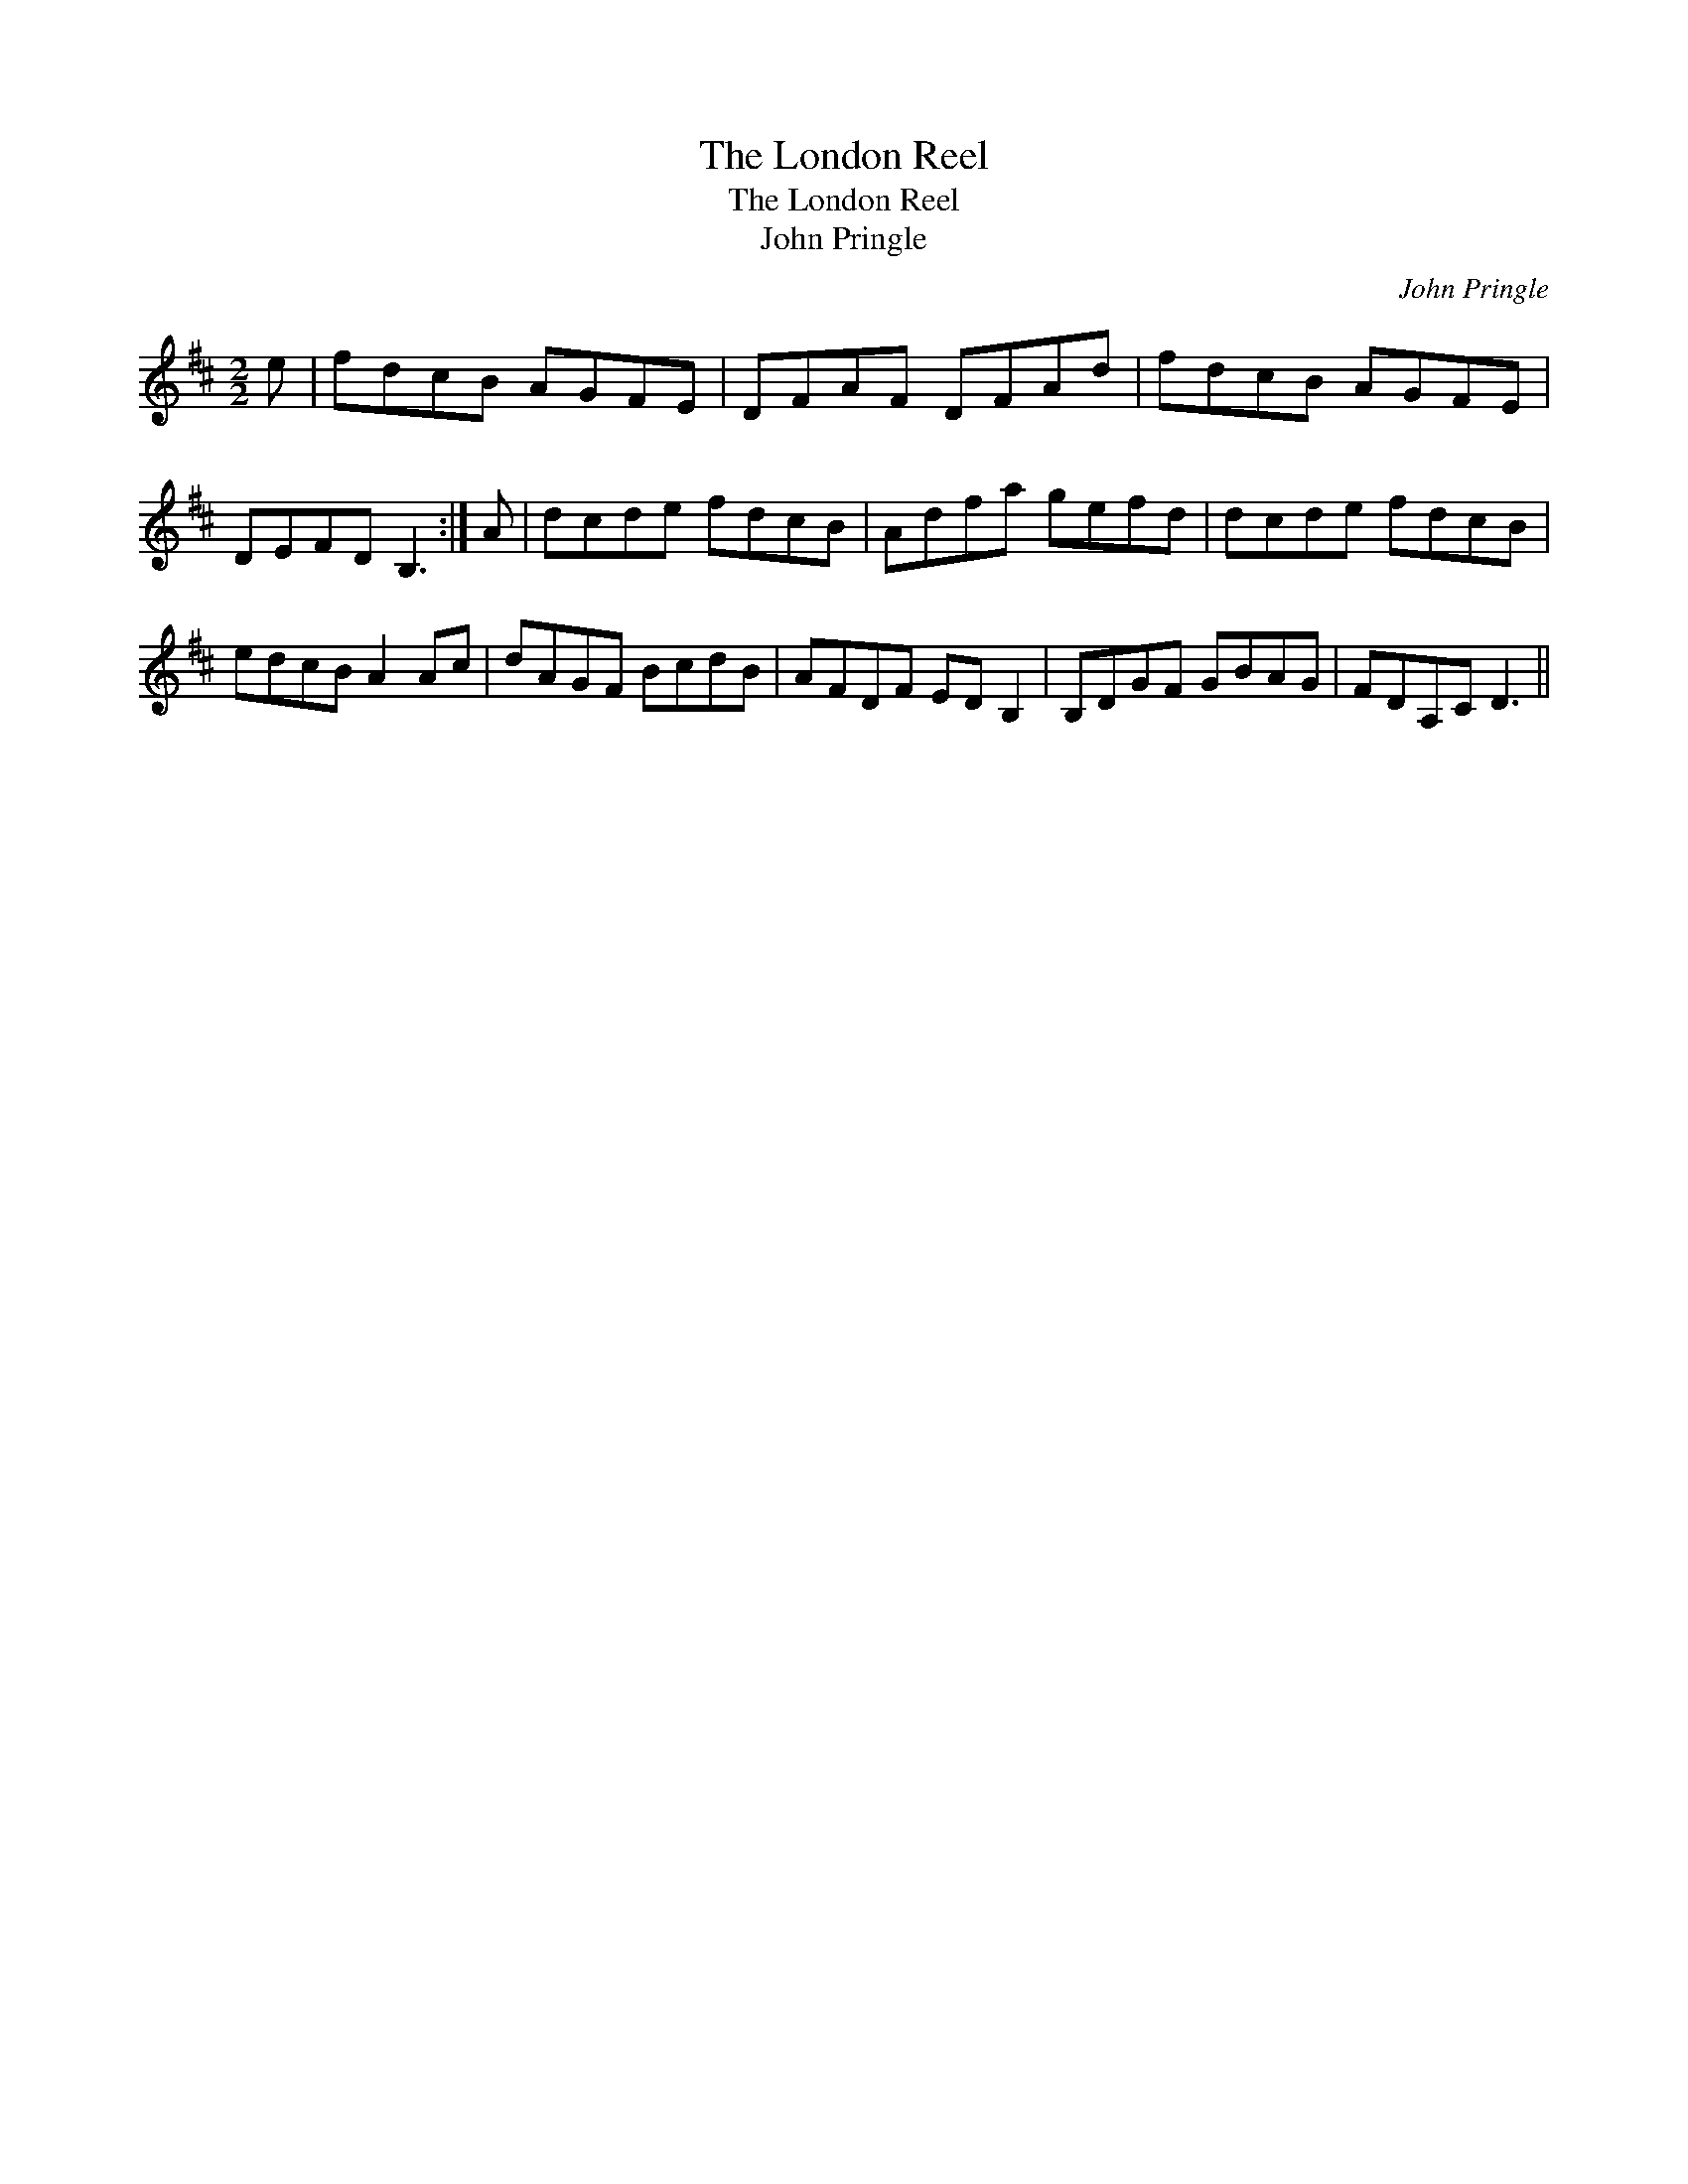X:1
T:London Reel, The
T:London Reel, The
T:John Pringle
C:John Pringle
L:1/8
M:2/2
K:D
V:1 treble 
V:1
 e | fdcB AGFE | DFAF DFAd | fdcB AGFE | DEFD B,3 :| A | dcde fdcB | Adfa gefd | dcde fdcB | %9
 edcB A2 Ac | dAGF BcdB | AFDF ED B,2 | B,DGF GBAG | FDA,C D3 || %14

